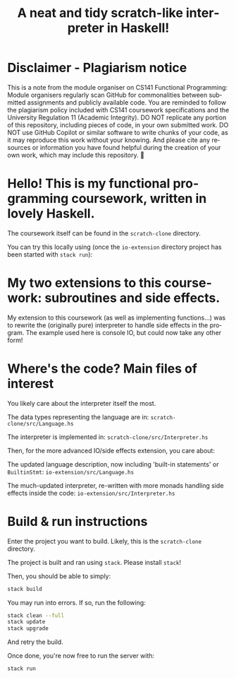 #+TITLE: A neat and tidy scratch-like interpreter in Haskell!
#+LANGUAGE: en
#+OPTIONS: toc:2
#+REVEAL_INIT_OPTIONS: width:1200, height:800, margin: 0.1, minScale:0.2, maxScale:2.5, transition:'cube'
#+REVEAL_THEME: moon

* Disclaimer - Plagiarism notice
This is a note from the module organiser on CS141 Functional Programming:
Module organisers regularly scan GitHub for commonalities between submitted assignments and publicly available code. You are reminded to follow the plagiarism policy included with CS141 coursework specifications and the University Regulation 11 (Academic Integrity). DO NOT replicate any portion of this repository, including pieces of code, in your own submitted work. DO NOT use GitHub Copilot or similar software to write chunks of your code, as it may reproduce this work without your knowing. And please cite any resources or information you have found helpful during the creation of your own work, which may include this repository. 🙂
* Hello! This is my functional programming coursework, written in lovely Haskell.
The coursework itself can be found in the ~scratch-clone~ directory.

[[./side-effect-demo-calculator.png]]
[[./side-effect-demo-calculator-output.png]]

You can try this locally using (once the ~io-extension~ directory project has been started with ~stack run~):

[[./side-effect-demo-guide.png]]
* My two extensions to this coursework: subroutines and side effects.
My extension to this coursework (as well as implementing functions...) was to rewrite the (originally pure) interpreter to handle side effects in the program. The example used here is console IO, but could now take any other form!
* Where's the code? Main files of interest
You likely care about the interpreter itself the most.

The data types representing the language are in:
~scratch-clone/src/Language.hs~

The interpreter is implemented in:
~scratch-clone/src/Interpreter.hs~

Then, for the more advanced IO/side effects extension, you care about:

The updated language description, now including 'built-in statements' or ~BuiltinStmt~:
~io-extension/src/Language.hs~

The much-updated interpreter, re-written with more monads handling side effects inside the code:
~io-extension/src/Interpreter.hs~

* Build & run instructions
Enter the project you want to build. Likely, this is the ~scratch-clone~ directory.

The project is built and ran using ~stack~. Please install ~stack~!

Then, you should be able to simply:

#+begin_src bash
stack build
#+end_src

You may run into errors. If so, run the following:

#+begin_src bash
stack clean --full
stack update
stack upgrade
#+end_src

And retry the build.

Once done, you're now free to run the server with:

#+begin_src bash
stack run
#+end_src
